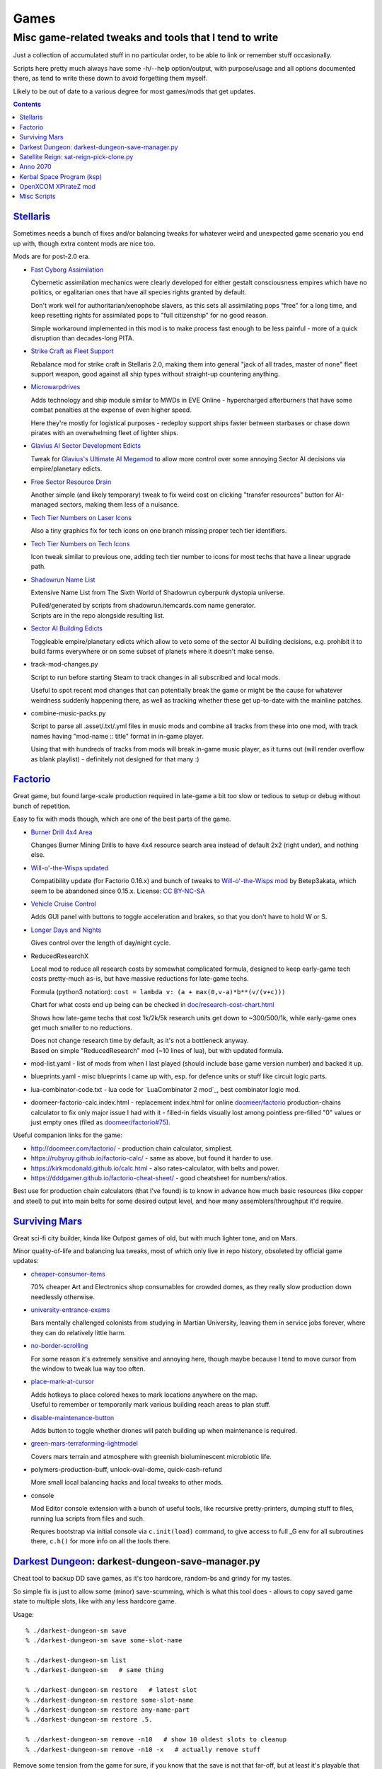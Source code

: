 Games
=====
-------------------------------------------------------
Misc game-related tweaks and tools that I tend to write
-------------------------------------------------------

Just a collection of accumulated stuff in no particular order, to be able to
link or remember stuff occasionally.

Scripts here pretty much always have some -h/--help option/output, with
purpose/usage and all options documented there, as tend to write these down to
avoid forgetting them myself.

Likely to be out of date to a various degree for most games/mods that get updates.


.. contents::
  :backlinks: none


`Stellaris`_
------------

Sometimes needs a bunch of fixes and/or balancing tweaks for whatever weird and
unexpected game scenario you end up with, though extra content mods are nice too.

Mods are for post-2.0 era.

- `Fast Cyborg Assimilation
  <https://steamcommunity.com/sharedfiles/filedetails/?id=1322434314>`_

  Cybernetic assimilation mechanics were clearly developed for either gestalt
  consciousness empires which have no politics, or egalitarian ones that have
  all species rights granted by default.

  Don't work well for authoritarian/xenophobe slavers, as this sets all
  assimilating pops "free" for a long time, and keep resetting rights for
  assimilated pops to "full citizenship" for no good reason.

  Simple workaround implemented in this mod is to make process fast enough to be
  less painful - more of a quick disruption than decades-long PITA.

- `Strike Craft as Fleet Support
  <https://steamcommunity.com/sharedfiles/filedetails/?id=1372641051>`_

  Rebalance mod for strike craft in Stellaris 2.0, making them into general
  "jack of all trades, master of none" fleet support weapon, good against all
  ship types without straight-up countering anything.

- `Microwarpdrives
  <https://steamcommunity.com/sharedfiles/filedetails/?id=1376483538>`_

  Adds technology and ship module similar to MWDs in EVE Online - hypercharged
  afterburners that have some combat penalties at the expense of even higher speed.

  Here they're mostly for logistical purposes - redeploy support ships faster
  between starbases or chase down pirates with an overwhelming fleet of lighter ships.

- `Glavius AI Sector Development Edicts
  <https://steamcommunity.com/sharedfiles/filedetails/?id=1380893289>`_

  Tweak for `Glavius's Ultimate AI Megamod
  <https://steamcommunity.com/sharedfiles/filedetails/?id=1140543652>`_ to allow
  more control over some annoying Sector AI decisions via empire/planetary edicts.

- `Free Sector Resource Drain
  <https://steamcommunity.com/sharedfiles/filedetails/?id=1372032752>`_

  Another simple (and likely temporary) tweak to fix weird cost on clicking
  "transfer resources" button for AI-managed sectors, making them less of a nuisance.

- `Tech Tier Numbers on Laser Icons
  <https://steamcommunity.com/sharedfiles/filedetails/?id=1383042040>`_

  Also a tiny graphics fix for tech icons on one branch missing proper tech tier identifiers.

- `Tech Tier Numbers on Tech Icons
  <https://steamcommunity.com/sharedfiles/filedetails/?id=1527522376>`_

  Icon tweak similar to previous one, adding tech tier number to icons for most
  techs that have a linear upgrade path.

- `Shadowrun Name List
  <https://steamcommunity.com/sharedfiles/filedetails/?id=1363348791>`_

  Extensive Name List from The Sixth World of Shadowrun cyberpunk dystopia universe.

  | Pulled/generated by scripts from shadowrun.itemcards.com name generator.
  | Scripts are in the repo alongside resulting list.

- `Sector AI Building Edicts
  <https://steamcommunity.com/sharedfiles/filedetails/?id=1577368151>`_

  Toggleable empire/planetary edicts which allow to veto some of the sector AI
  building decisions, e.g. prohibit it to build farms everywhere or on some
  subset of planets where it doesn't make sense.

- track-mod-changes.py

  Script to run before starting Steam to track changes in all subscribed and local mods.

  Useful to spot recent mod changes that can potentially break the game or might
  be the cause for whatever weirdness suddenly happening there, as well as
  tracking whether these get up-to-date with the mainline patches.

- combine-music-packs.py

  Script to parse all .asset/.txt/.yml files in music mods and combine all
  tracks from these into one mod, with track names having "mod-name :: title"
  format in in-game player.

  Using that with hundreds of tracks from mods will break in-game music player,
  as it turns out (will render overflow as blank playlist) - definitely not
  designed for that many :)

.. _Stellaris: http://www.stellariswiki.com/


`Factorio`_
-----------

Great game, but found large-scale production required in late-game a bit too
slow or tedious to setup or debug without bunch of repetition.

Easy to fix with mods though, which are one of the best parts of the game.

- `Burner Drill 4x4 Area
  <https://mods.factorio.com/mod/Burner_Drill_4x4_Area>`_

  Changes Burner Mining Drills to have 4x4 resource search area instead of
  default 2x2 (right under), and nothing else.

- `Will-o'-the-Wisps updated
  <https://mods.factorio.com/mod/Will-o-the-Wisps_updated>`_

  Compatibility update (for Factorio 0.16.x) and bunch of tweaks to
  `Will-o'-the-Wisps mod <https://mods.factorio.com/mod/Will-o-the-wisps>`_
  by Betep3akata, which seem to be abandoned since 0.15.x.
  License: `CC BY-NC-SA <https://creativecommons.org/licenses/by-nc-sa/4.0/legalcode>`_

- `Vehicle Cruise Control
  <https://mods.factorio.com/mod/Vehicle_Cruise_Control>`_

  Adds GUI panel with buttons to toggle acceleration and brakes, so that you
  don't have to hold W or S.

- `Longer Days and Nights
  <https://mods.factorio.com/mod/Longer_Days_and_Nights>`_

  Gives control over the length of day/night cycle.

- ReducedResearchX

  Local mod to reduce all research costs by somewhat complicated formula,
  designed to keep early-game tech costs pretty-much as-is, but have massive
  reductions for late-game techs.

  Formula (python3 notation): ``cost = lambda v: (a + max(0,v-a)*b**(v/(v+c)))``

  Chart for what costs end up being can be checked in `doc/research-cost-chart.html
  <https://mk-fg.github.io/games/factorio/ReducedResearchX/doc/research-cost-chart.html>`_

  Shows how late-game techs that cost 1k/2k/5k research units get down to
  ~300/500/1k, while early-game ones get much smaller to no reductions.

  | Does not change research time by default, as it's not a bottleneck anyway.
  | Based on simple "ReducedResearch" mod (~10 lines of lua), but with updated formula.

- mod-list.yaml - list of mods from when I last played (should include base game
  version number) and backed it up.

- blueprints.yaml - misc blueprints I came up with, esp. for defence units or
  stuff like circuit logic parts.

- lua-combinator-code.txt - lua code for `LuaCombinator 2 mod`_, best combinator logic mod.

- doomeer-factorio-calc.index.html - replacement index.html for online `doomeer/factorio`_
  production-chains calculator to fix only major issue I had with it - filled-in
  fields visually lost among pointless pre-filled "0" values or just empty ones
  (filed as `doomeer/factorio#75`_).

Useful companion links for the game:

- http://doomeer.com/factorio/ - production chain calculator, simpliest.
- https://rubyruy.github.io/factorio-calc/ - same as above, but found it harder to use.
- https://kirkmcdonald.github.io/calc.html - also rates-calculator, with belts and power.
- https://dddgamer.github.io/factorio-cheat-sheet/ - good cheatsheet for numbers/ratios.

Best use for production chain calculators (that I've found) is to know in
advance how much basic resources (like copper and steel) to put into main belts
for some desired output level, and how many assemblers/throughput it'd require.

.. _Factorio: http://factorio.com/
.. _doomeer/factorio: http://github.com/doomeer/factorio/
.. _doomeer/factorio#75: https://github.com/doomeer/factorio/issues/75
.. _LuaCombinator 2: https://mods.factorio.com/mod/LuaCombinator2


`Surviving Mars`_
-----------------

Great sci-fi city builder, kinda like Outpost games of old,
but with much lighter tone, and on Mars.

Minor quality-of-life and balancing lua tweaks, most of which only live in repo
history, obsoleted by official game updates:

- `cheaper-consumer-items <https://www.nexusmods.com/survivingmars/mods/4>`_

  70% cheaper Art and Electronics shop consumables for crowded domes, as they
  really slow production down needlessly otherwise.

- `university-entrance-exams <https://www.nexusmods.com/survivingmars/mods/6>`_

  Bars mentally challenged colonists from studying in Martian University,
  leaving them in service jobs forever, where they can do relatively little harm.

- `no-border-scrolling <https://www.nexusmods.com/survivingmars/mods/5>`_

  For some reason it's extremely sensitive and annoying here, though maybe
  because I tend to move cursor from the window to tweak lua way too often.

- `place-mark-at-cursor <https://www.nexusmods.com/survivingmars/mods/93>`_

  | Adds hotkeys to place colored hexes to mark locations anywhere on the map.
  | Useful to remember or temporarily mark various building reach areas to plan stuff.

- `disable-maintenance-button <https://www.nexusmods.com/survivingmars/mods/94>`_

  Adds button to toggle whether drones will patch building up when maintenance is required.

- `green-mars-terraforming-lightmodel <https://www.nexusmods.com/survivingmars/mods/95>`_

  Covers mars terrain and atmosphere with greenish bioluminescent microbiotic life.

- polymers-production-buff, unlock-oval-dome, quick-cash-refund

  More small local balancing hacks and local tweaks to other mods.

- console

  Mod Editor console extension with a bunch of useful tools, like recursive
  pretty-printers, dumping stuff to files, running lua scripts from files and such.

  Requres bootstrap via initial console via ``c.init(load)`` command, to give access
  to full _G env for all subroutines there, ``c.h()`` for more info on all the tools there.

.. _Surviving Mars: https://www.survivingmars.com/


`Darkest Dungeon`_: darkest-dungeon-save-manager.py
---------------------------------------------------

Cheat tool to backup DD save games, as it's too hardcore, random-bs and grindy
for my tastes.

So simple fix is just to allow some (minor) save-scumming, which is what this
tool does - allows to copy saved game state to multiple slots, like with any
less hardcore game.

Usage::

  % ./darkest-dungeon-sm save
  % ./darkest-dungeon-sm save some-slot-name

  % ./darkest-dungeon-sm list
  % ./darkest-dungeon-sm   # same thing

  % ./darkest-dungeon-sm restore   # latest slot
  % ./darkest-dungeon-sm restore some-slot-name
  % ./darkest-dungeon-sm restore any-name-part
  % ./darkest-dungeon-sm restore .5.

  % ./darkest-dungeon-sm remove -n10   # show 10 oldest slots to cleanup
  % ./darkest-dungeon-sm remove -n10 -x   # actually remove stuff

Remove some tension from the game for sure, if you know that the save is not
that far-off, but at least it's playable that way.

.. _Darkest Dungeon: http://www.darkestdungeon.com/


`Satellite Reign`_: sat-reign-pick-clone.py
-------------------------------------------

Simple script to find clone id in savegame xml by specified parameters.

Mostly cosmetic thing - allows to transplant some game-important parameters into
clone/agent with specific appearance, which was (maybe still is) cool because
there are all sorts of fancy cyberpunk character models in that game, but you
can't switch these for agents without sacrificing stats.

Usage:

- Pick whatever clone you want to use ingame, remember their stats.

- Run tool to find id of that clone in savegame by stats::

    ./sat-reign-pick-clone.py 'h: 5, s: 9, hr: 0.05, e: 0, er: 0' sr_save.xml

- Find that id in xml, paste stats from current (up-to-date) agent clone into
  weak clone with that id and appearance, so it'd be viable to use.

- Load game and swap agent into that clone.

.. _Satellite Reign: http://satellitereign.com/


`Anno 2070`_
------------

City layouts and production chains, as that's pretty much all there is in that
game, plus pretty graphics ofc.

- layout-\*.png

  | City layout templates, probably nicked from wikia.
  | For early techs this is kinda important, as costs are quite high there.
  | Usually use large corridor layout for sprawling non-tech cities.

- production-chains-best.{png,xcf}

  Production chain ratios, space requirements (production "field" count/size),
  and numbers for how much demand they satisfy, as getting them right through
  trial and error is very wasteful and hard to remember them all.

.. _Anno 2070: http://anno2070.wikia.com/


`Kerbal Space Program`_ (ksp)
-----------------------------

Bunch of delta-V and aerobraking maps, along with some outdated mod tweaks.

.. _Kerbal Space Program: https://kerbalspaceprogram.com/


`OpenXCOM XPirateZ mod`_
------------------------

Very extensive total conversion for OpenXCOM, and one of the best strategies of
its type if complexity, longevity and rather slow pacing is your thing.

Fair warning though - art/text in that mod can get a bit weird.

- `piratez-melee-calc.html
  <https://mk-fg.github.io/games/openxcom/piratez-melee-calc.html>`_

  Web-based calculator tool for quick item comparison, mainly for melee item
  stats' calculations, as these get complicated quickly in this mod.

  Can be used with json cache file comitted in the repo via link above,
  otherwise just put html and generated json cache (see below) into same path
  and run html via browser.

  Intended use is to search and pick any number of currently-available weapons
  for comparison table, then plug unit stats at the top and pick whatever is
  best based on rough "dpu" value (power * accuracy / tu cost).

  Can calculate power/accuracy/dpu for ranged weapons that have formulas as
  well, but without taking range and all penalties associated with it into account.

  Based on an earlier curses-based linux console python calculator tool (which
  can be found in the repo history), translated to web-based to not be linux-specific.

  Uses json cache file generated from multiple ruleset/localization files of the
  mod by piratez-melee-calc.py script.

- piratez-melee-calc.py

  Generates json cache files like piratez-melee-calc.json next to it in the repo.

  See -h/--help output there for option info, but basic usage goes something like this::

    % ./piratez-melee-calc.py cache.json \
      -r user/mods/Piratez/Ruleset/Piratez.rul \
      -m user/mods/Piratez/Ruleset/'Gun CqC'.rul \
      -l standard/xcom1/Language/en-US.yml \
      -l user/mods/Piratez/Language/en-US.yml

  piratez-extract-rulesets.sh helper script next to it basically does that for
  all XPiratez dirs under current one, extracting versioned/cleaned rulesets
  (to run diff on them) and creating json caches for each.

- oxce-loadout-manager.py

  | Script to save/restore armor + loadouts for all soldiers from/to a specific save file.
  | Useful for mass-switching loadouts for when diff missions require diff armors (e.g. land, sea, infiltration).

.. _OpenXCOM XPirateZ mod: https://www.ufopaedia.org/index.php/Piratez


Misc Scripts
------------

Helper scripts not related to specific games.

- gog-unpack.sh

  Script to unpack GoG (gog.com) linux archives without running makeself and
  mojosetup.

  They seem to have ``[ N lines of makeself script ] || mojosetup.tar.gz ||
  game.zip`` format, and script creates \*.mojosetup.tar.gz and \*.zip in the
  current directory from specified .sh pack, using only grep/head/tail coreutils.

  Usage: ``./gog-unpack.sh /path/to/gog-game.sh``

  Note that zip can have configuration and post-install instructions for
  mojosetup in it (under "scripts/"), plus misc assets like icons and such.
